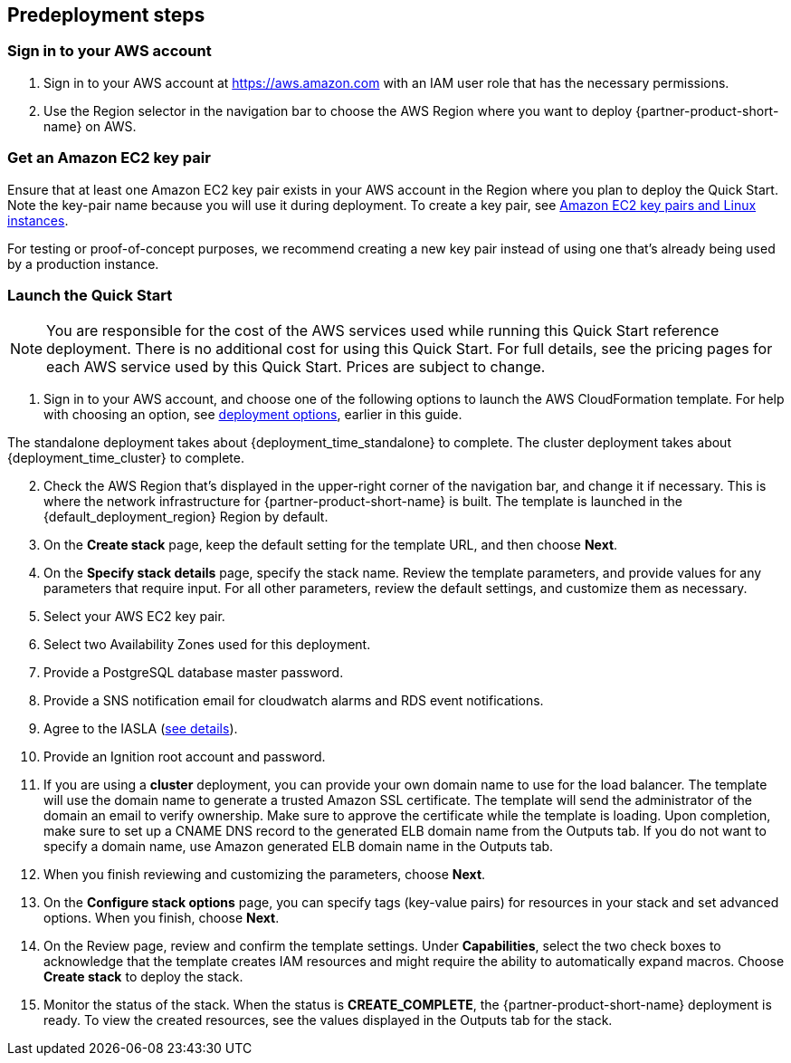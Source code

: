 == Predeployment steps
=== Sign in to your AWS account

. Sign in to your AWS account at https://aws.amazon.com with an IAM user role that has the necessary permissions.
. Use the Region selector in the navigation bar to choose the AWS Region where you want to deploy {partner-product-short-name} on AWS.

=== Get an Amazon EC2 key pair
Ensure that at least one Amazon EC2 key pair exists in your AWS account in the Region where you plan to deploy the Quick Start. Note the key-pair name because you will use it during deployment. To create a key pair, see https://docs.aws.amazon.com/AWSEC2/latest/UserGuide/ec2-key-pairs.html[Amazon EC2 key pairs and Linux instances^].

For testing or proof-of-concept purposes, we recommend creating a new key pair instead of using one that’s already being used by a production instance.

=== Launch the Quick Start

NOTE: You are responsible for the cost of the AWS services used while running this Quick Start reference deployment. There is no additional cost for using this Quick Start. For full details, see the pricing pages for each AWS service used by this Quick Start. Prices are subject to change.

. Sign in to your AWS account, and choose one of the following options to launch the AWS CloudFormation template. For help with choosing an option, see link:#_deployment_options[deployment options], earlier in this guide.

The standalone deployment takes about {deployment_time_standalone} to complete. The cluster deployment takes about {deployment_time_cluster} to complete.

[start=2]
. Check the AWS Region that’s displayed in the upper-right corner of the navigation bar, and change it if necessary. This is where the network infrastructure for {partner-product-short-name} is built. The template is launched in the {default_deployment_region} Region by default.
. On the *Create stack* page, keep the default setting for the template URL, and then choose *Next*.
. On the *Specify stack details* page, specify the stack name. Review the template parameters, and provide values for any parameters that require input. For all other parameters, review the default settings, and customize them as necessary.
. Select your AWS EC2 key pair.
. Select two Availability Zones used for this deployment.
. Provide a PostgreSQL database master password.
. Provide a SNS notification email for cloudwatch alarms and RDS event notifications.
. Agree to the IASLA (https://inductiveautomation.com/ignition/license[see details^]).
. Provide an Ignition root account and password.
. If you are using a *cluster* deployment, you can provide your own domain name to use for the load balancer. The template will use the domain name to generate a trusted Amazon SSL certificate. The template will send the administrator of the domain an email to verify ownership. Make sure to approve the certificate while the template is loading. Upon completion, make sure to set up a CNAME DNS record to the generated ELB domain name from the Outputs tab. If you do not want to specify a domain name, use Amazon generated ELB domain name in the Outputs tab.
. When you finish reviewing and customizing the parameters, choose *Next*.
. On the *Configure stack options* page, you can specify tags (key-value pairs) for resources in your stack and set advanced options. When you finish, choose *Next*.
. On the Review page, review and confirm the template settings. Under *Capabilities*, select the two check boxes to acknowledge that the template creates IAM resources and might require the ability to automatically expand macros. Choose *Create stack* to deploy the stack.
. Monitor the status of the stack. When the status is *CREATE_COMPLETE*, the {partner-product-short-name} deployment is ready. To view the created resources, see the values displayed in the Outputs tab for the stack.